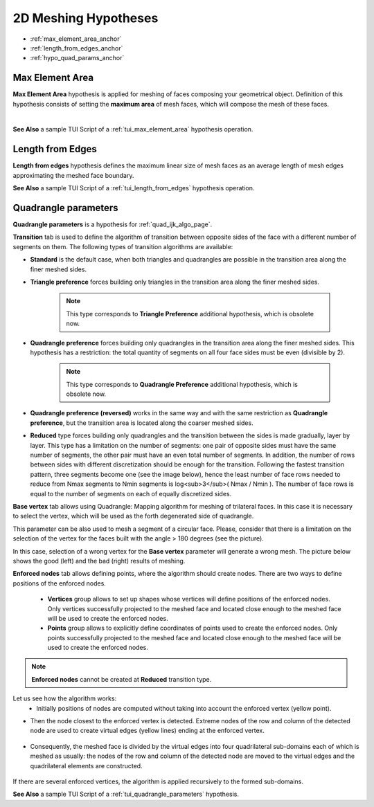 .. _a2d_meshing_hypo_page:

*********************
2D Meshing Hypotheses
*********************

- :ref:`max_element_area_anchor`
- :ref:`length_from_edges_anchor`
- :ref:`hypo_quad_params_anchor`

.. _max_element_area_anchor:

Max Element Area
################

**Max Element Area** hypothesis is applied for meshing of faces composing your geometrical object. Definition of this hypothesis consists of setting the **maximum area** of mesh faces, which will compose the mesh of these faces.

.. image:: ../images/a-maxelarea.png
	:align: center

|    

.. image:: ../images/max_el_area.png 
	:align: center

.. centered::
	"In this example, Max. element area is very small compared to the 1D hypothesis"

**See Also** a sample TUI Script of a :ref:`tui_max_element_area` hypothesis operation. 

.. _length_from_edges_anchor:

Length from Edges
#################

**Length from edges** hypothesis defines the maximum linear size of mesh faces as an average length of mesh edges approximating the meshed face boundary.

**See Also** a sample TUI Script of a :ref:`tui_length_from_edges` hypothesis operation.

.. _hypo_quad_params_anchor:

Quadrangle parameters
#####################

.. image:: ../images/ hypo_quad_params_dialog.png 
	:align: center

.. centered::
	"Quadrangle parameters: Transition"

**Quadrangle parameters** is a hypothesis for :ref:`quad_ijk_algo_page`.

**Transition** tab is used to define the algorithm of transition between opposite sides of the face with a different number of segments on them. The following types of transition algorithms are available:

* **Standard** is the default case, when both triangles and quadrangles are possible in the transition area along the finer meshed sides.
* **Triangle preference** forces building only triangles in the transition area along the finer meshed sides.

	.. note::
		This type corresponds to **Triangle Preference** additional hypothesis, which is obsolete now.

* **Quadrangle preference** forces building only quadrangles in the transition area along the finer meshed sides. This hypothesis has a restriction: the total quantity of segments on all four face sides must be even (divisible by 2).

	.. note::
		This type corresponds to **Quadrangle Preference** additional hypothesis, which is obsolete now.

* **Quadrangle preference (reversed)** works in the same way and with the same restriction as **Quadrangle preference**, but the transition area is located along the coarser meshed sides.
* **Reduced** type forces building only quadrangles and the transition between the sides is made gradually, layer by layer. This type has a limitation on the number of segments: one pair of opposite sides must have the same number of segments, the other pair must have an even total number of segments. In addition, the number of rows between sides with different discretization should be enough for the transition. Following the fastest transition pattern, three segments become one (see the image below), hence the least number of face rows needed to reduce from Nmax segments to Nmin segments is log<sub>3</sub>( Nmax / Nmin ). The number of face rows is equal to the number of segments on each of equally discretized sides.

.. image:: ../images/ reduce_three_to_one.png 
	:align: center

.. centered::
	"The fastest transition pattern: 3 to 1"

**Base vertex** tab allows using Quadrangle: Mapping algorithm for meshing of trilateral faces. In this case it is necessary to select the vertex, which will be used as the forth degenerated side of quadrangle.

.. image:: ../images/ hypo_quad_params_dialog_vert.png 
	:align: center

.. centered::
	"Quadrangle parameters: Base Vertex"

.. image:: ../images/ hypo_quad_params_1.png 
	:align: center

.. centered::
	"A face built from 3 edges"

.. image:: ../images/ hypo_quad_params_res.png 
	:align: center

.. centered::
	"The resulting mesh"

This parameter can be also used to mesh a segment of a circular face. Please, consider that there is a limitation on the selection of the vertex for the faces built with the angle > 180 degrees (see the picture).

.. image:: ../images/ hypo_quad_params_2.png 
	:align: center

.. centered:: 
	"3/4 of a circular face"

In this case, selection of a wrong vertex for the **Base vertex** parameter will generate a wrong mesh. The picture below shows the good (left) and the bad (right) results of meshing.

.. image:: ../images/ hypo_quad_params_res_2.png 
	:align: center

.. centered::
	"The resulting meshes"

.. image:: ../images/ hypo_quad_params_dialog_enf.png 
	:align: center

.. centered::
	"Quadrangle parameters: Enforced nodes"

**Enforced nodes** tab allows defining points, where the algorithm should create nodes. There are two ways to define positions of the enforced nodes.

	* **Vertices** group allows to set up shapes whose vertices will  define positions of the enforced nodes. Only vertices successfully projected to the meshed face and located close enough to the meshed face will be used to create the enforced nodes.
	* **Points** group allows to explicitly define coordinates of points used to create the enforced nodes. Only points successfully projected to the meshed face and located close enough to the meshed face will be used to create the enforced nodes.

..  note::
	**Enforced nodes** cannot be created at **Reduced** transition type.

Let us see how the algorithm works:
	* Initially positions of nodes are computed without taking into account the enforced vertex (yellow point). 

.. image:: ../images/ hypo_quad_params_enfnodes_algo1.png
	:align: center

.. centered::
	"Initial mesh"

* Then the node closest to the enforced vertex is detected. Extreme nodes of the row and column of the detected node are used to create virtual edges (yellow lines) ending at the enforced vertex. 

	.. image:: ../images/ hypo_quad_params_enfnodes_algo2.png
		:align: center
	.. centered::
		 "Creation of virtual edges"
	
* Consequently, the meshed face is divided by the virtual edges into four quadrilateral sub-domains each of which is meshed as usually: the nodes of the row and column of the detected node are moved to the virtual edges and the quadrilateral elements are constructed. 
	
	.. image:: ../images/ hypo_quad_params_enfnodes_algo3.png 
		:align: center
	
	.. centered::
		"Final mesh"	


If there are several enforced vertices, the algorithm is applied recursively to the formed sub-domains.

**See Also** a sample TUI Script of a :ref:`tui_quadrangle_parameters` hypothesis.


